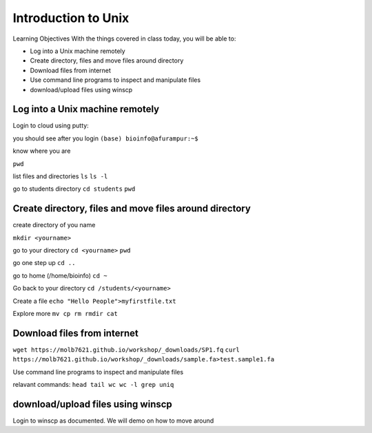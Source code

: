 ############
Introduction to Unix
############

Learning Objectives
With the things covered in class today, you will be able to:

* Log into a Unix machine remotely
* Create directory, files and move files around directory
* Download files from internet
* Use command line programs to inspect and manipulate files
* download/upload files using winscp



Log into a Unix machine remotely
---------------------------------

Login to cloud using putty:

you should see after you login
``(base) bioinfo@afurampur:~$``

know where you are

``pwd``

list files and directories
``ls``
``ls -l``

go to students directory
``cd students``
``pwd``


Create directory, files and move files around directory
--------------------------------------------------------
create directory of you name

``mkdir <yourname>``

go to your directory
``cd <yourname>``
``pwd``

go one step up
``cd ..``

go to home (/home/bioinfo)
``cd ~``

Go back to your directory
``cd /students/<yourname>``

Create a file
``echo "Hello People">myfirstfile.txt``

Explore more
``mv
cp
rm
rmdir
cat``

Download files from internet
-------------------------------

``wget https://molb7621.github.io/workshop/_downloads/SP1.fq``
``curl https://molb7621.github.io/workshop/_downloads/sample.fa>test.sample1.fa``

Use command line programs to inspect and manipulate files

relavant commands:
``head
tail
wc
wc -l
grep
uniq``


download/upload files using winscp
-----------------------------------
Login to winscp as documented. We will demo on how to move around


